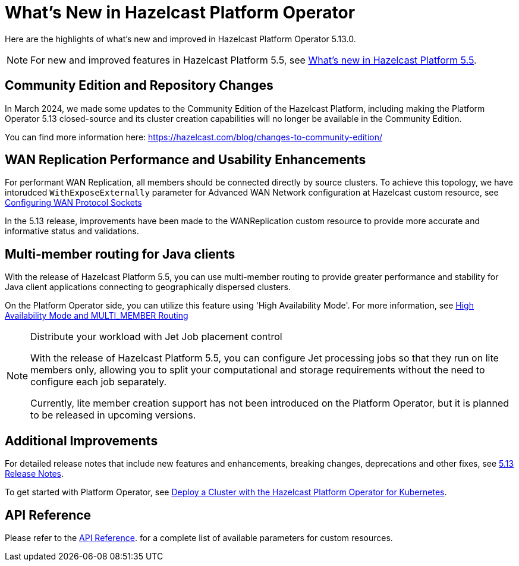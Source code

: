 = What's New in Hazelcast Platform Operator
:description: Here are the highlights of what's new and improved in Hazelcast Platform Operator 5.13.0.

{description}

NOTE: For new and improved features in Hazelcast Platform 5.5, see xref:{page-latest-supported-hazelcast}@hazelcast:ROOT:whats-new.adoc[What's new in Hazelcast Platform 5.5].

== Community Edition and Repository Changes

In March 2024, we made some updates to the Community Edition of the Hazelcast Platform, including making the Platform Operator 5.13 closed-source and its cluster creation capabilities will no longer be available in the Community Edition. 

You can find more information here: https://hazelcast.com/blog/changes-to-community-edition/


== WAN Replication Performance and Usability Enhancements

For performant WAN Replication, all members should be connected directly by source clusters. To achieve this topology, we have intorudced `WithExposeExternally` parameter for Advanced WAN Network configuration at Hazelcast custom resource, see xref:advanced-networking.adoc#configuring-wan-protocol-sockets[Configuring WAN Protocol Sockets]

In the 5.13 release, improvements have been made to the WANReplication custom resource to provide more accurate and informative status and validations.


== Multi-member routing for Java clients

With the release of Hazelcast Platform 5.5, you can use multi-member routing to provide greater performance and stability for Java client applications connecting to geographically dispersed clusters. 

On the Platform Operator side, you can utilize this feature using 'High Availability Mode'. For more information, see xref:high-availability-mode.adoc##high-availability-mode-and-multi_member-routing[High Availability Mode and MULTI_MEMBER Routing] 



[NOTE]
.Distribute your workload with Jet Job placement control
====
With the release of Hazelcast Platform 5.5, you can configure Jet processing jobs so that they run on lite members only, allowing you to split your computational and storage requirements without the need to configure each job separately. 

Currently, lite member creation support has not been introduced on the Platform Operator, but it is planned to be released in upcoming versions.
====


== Additional Improvements

For detailed release notes that include new features and enhancements, breaking changes, deprecations and other fixes, see xref:release-notes.adoc[5.13 Release Notes].

To get started with Platform Operator, see xref:get-started.adoc[Deploy a Cluster with the Hazelcast Platform Operator for Kubernetes].

== API Reference

Please refer to the xref:api-ref.adoc[API Reference]. for a complete list of available parameters for custom resources.